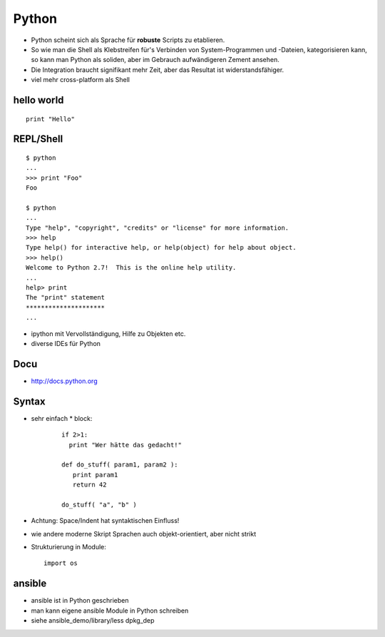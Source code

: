 Python
======

* Python scheint sich als Sprache für **robuste** Scripts zu etablieren.

* So wie man die Shell als Klebstreifen für's Verbinden von
  System-Programmen und -Dateien, kategorisieren kann, so kann man
  Python als soliden, aber im Gebrauch aufwändigeren Zement ansehen.

* Die Integration braucht signifikant mehr Zeit, aber das Resultat ist
  widerstandsfähiger.

* viel mehr cross-platform als Shell

hello world
-----------

::

  print "Hello"

REPL/Shell
----------

::

  $ python
  ...
  >>> print "Foo"
  Foo

  $ python
  ...
  Type "help", "copyright", "credits" or "license" for more information.
  >>> help
  Type help() for interactive help, or help(object) for help about object.
  >>> help()
  Welcome to Python 2.7!  This is the online help utility.
  ...
  help> print
  The "print" statement
  *********************
  ...

* ipython mit Vervollständigung, Hilfe zu Objekten etc.
* diverse IDEs für Python

Docu
----

* http://docs.python.org

Syntax
------

* sehr einfach
  * block:

    ::

      if 2>1:
        print "Wer hätte das gedacht!"

      def do_stuff( param1, param2 ):
         print param1
         return 42
         
      do_stuff( "a", "b" )

* Achtung: Space/Indent hat syntaktischen Einfluss!
    
* wie andere moderne Skript Sprachen auch objekt-orientiert, aber nicht
  strikt

* Strukturierung in Module:
  ::

      import os

ansible
-------

* ansible ist in Python geschrieben
* man kann eigene ansible Module in Python schreiben
* siehe ansible_demo/library/less dpkg_dep


